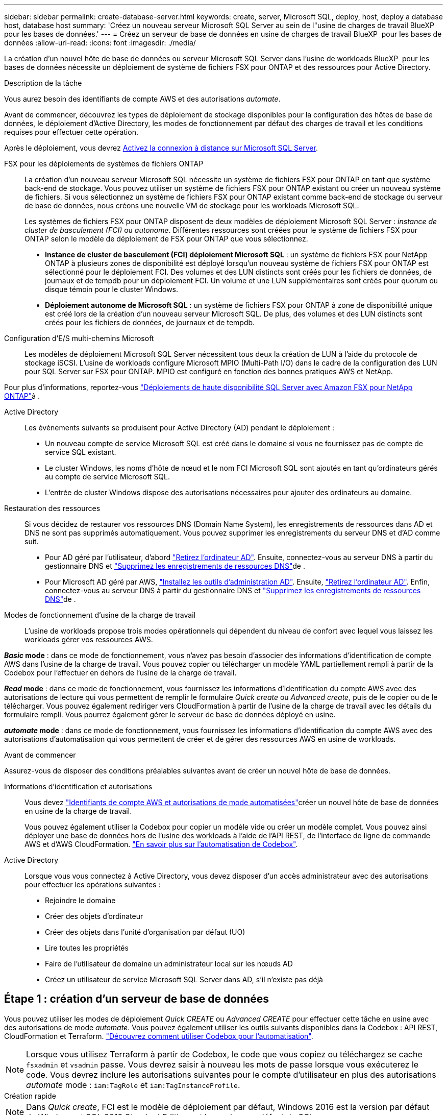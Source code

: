 ---
sidebar: sidebar 
permalink: create-database-server.html 
keywords: create, server, Microsoft SQL, deploy, host, deploy a database host, database host 
summary: 'Créez un nouveau serveur Microsoft SQL Server au sein de l"usine de charges de travail BlueXP  pour les bases de données.' 
---
= Créez un serveur de base de données en usine de charges de travail BlueXP  pour les bases de données
:allow-uri-read: 
:icons: font
:imagesdir: ./media/


[role="lead"]
La création d'un nouvel hôte de base de données ou serveur Microsoft SQL Server dans l'usine de workloads BlueXP  pour les bases de données nécessite un déploiement de système de fichiers FSX pour ONTAP et des ressources pour Active Directory.

.Description de la tâche
Vous aurez besoin des identifiants de compte AWS et des autorisations _automate_.

Avant de commencer, découvrez les types de déploiement de stockage disponibles pour la configuration des hôtes de base de données, le déploiement d'Active Directory, les modes de fonctionnement par défaut des charges de travail et les conditions requises pour effectuer cette opération.

Après le déploiement, vous devrez <<Étape 2 : activez la connexion à distance sur Microsoft SQL Server,Activez la connexion à distance sur Microsoft SQL Server>>.

FSX pour les déploiements de systèmes de fichiers ONTAP:: La création d'un nouveau serveur Microsoft SQL nécessite un système de fichiers FSX pour ONTAP en tant que système back-end de stockage. Vous pouvez utiliser un système de fichiers FSX pour ONTAP existant ou créer un nouveau système de fichiers. Si vous sélectionnez un système de fichiers FSX pour ONTAP existant comme back-end de stockage du serveur de base de données, nous créons une nouvelle VM de stockage pour les workloads Microsoft SQL.
+
--
Les systèmes de fichiers FSX pour ONTAP disposent de deux modèles de déploiement Microsoft SQL Server : _instance de cluster de basculement (FCI)_ ou _autonome_. Différentes ressources sont créées pour le système de fichiers FSX pour ONTAP selon le modèle de déploiement de FSX pour ONTAP que vous sélectionnez.

* *Instance de cluster de basculement (FCI) déploiement Microsoft SQL* : un système de fichiers FSX pour NetApp ONTAP à plusieurs zones de disponibilité est déployé lorsqu'un nouveau système de fichiers FSX pour ONTAP est sélectionné pour le déploiement FCI. Des volumes et des LUN distincts sont créés pour les fichiers de données, de journaux et de tempdb pour un déploiement FCI. Un volume et une LUN supplémentaires sont créés pour quorum ou disque témoin pour le cluster Windows.
* *Déploiement autonome de Microsoft SQL* : un système de fichiers FSX pour ONTAP à zone de disponibilité unique est créé lors de la création d'un nouveau serveur Microsoft SQL. De plus, des volumes et des LUN distincts sont créés pour les fichiers de données, de journaux et de tempdb.


--
Configuration d'E/S multi-chemins Microsoft:: Les modèles de déploiement Microsoft SQL Server nécessitent tous deux la création de LUN à l'aide du protocole de stockage iSCSI. L'usine de workloads configure Microsoft MPIO (Multi-Path I/O) dans le cadre de la configuration des LUN pour SQL Server sur FSX pour ONTAP. MPIO est configuré en fonction des bonnes pratiques AWS et NetApp.


Pour plus d'informations, reportez-vous link:https://aws.amazon.com/blogs/modernizing-with-aws/sql-server-high-availability-amazon-fsx-for-netapp-ontap/["Déploiements de haute disponibilité SQL Server avec Amazon FSX pour NetApp ONTAP"^]à .

Active Directory:: Les événements suivants se produisent pour Active Directory (AD) pendant le déploiement :
+
--
* Un nouveau compte de service Microsoft SQL est créé dans le domaine si vous ne fournissez pas de compte de service SQL existant.
* Le cluster Windows, les noms d'hôte de nœud et le nom FCI Microsoft SQL sont ajoutés en tant qu'ordinateurs gérés au compte de service Microsoft SQL.
* L'entrée de cluster Windows dispose des autorisations nécessaires pour ajouter des ordinateurs au domaine.


--
Restauration des ressources:: Si vous décidez de restaurer vos ressources DNS (Domain Name System), les enregistrements de ressources dans AD et DNS ne sont pas supprimés automatiquement. Vous pouvez supprimer les enregistrements du serveur DNS et d'AD comme suit.
+
--
* Pour AD géré par l'utilisateur, d'abord link:https://learn.microsoft.com/en-us/powershell/module/activedirectory/remove-adcomputer?view=windowsserver2022-ps["Retirez l'ordinateur AD"^]. Ensuite, connectez-vous au serveur DNS à partir du gestionnaire DNS et link:https://learn.microsoft.com/en-us/windows-server/networking/technologies/ipam/delete-dns-resource-records["Supprimez les enregistrements de ressources DNS"^]de .
* Pour Microsoft AD géré par AWS, link:https://docs.aws.amazon.com/directoryservice/latest/admin-guide/ms_ad_install_ad_tools.html["Installez les outils d'administration AD"^]. Ensuite, link:https://learn.microsoft.com/en-us/powershell/module/activedirectory/remove-adcomputer?view=windowsserver2022-ps["Retirez l'ordinateur AD"^]. Enfin, connectez-vous au serveur DNS à partir du gestionnaire DNS et link:https://learn.microsoft.com/en-us/windows-server/networking/technologies/ipam/delete-dns-resource-records["Supprimez les enregistrements de ressources DNS"^]de .


--
Modes de fonctionnement d'usine de la charge de travail:: L'usine de workloads propose trois modes opérationnels qui dépendent du niveau de confort avec lequel vous laissez les workloads gérer vos ressources AWS.


*_Basic_ mode* : dans ce mode de fonctionnement, vous n'avez pas besoin d'associer des informations d'identification de compte AWS dans l'usine de la charge de travail. Vous pouvez copier ou télécharger un modèle YAML partiellement rempli à partir de la Codebox pour l'effectuer en dehors de l'usine de la charge de travail.

*_Read_ mode* : dans ce mode de fonctionnement, vous fournissez les informations d'identification du compte AWS avec des autorisations de lecture qui vous permettent de remplir le formulaire _Quick create_ ou _Advanced create_, puis de le copier ou de le télécharger. Vous pouvez également rediriger vers CloudFormation à partir de l'usine de la charge de travail avec les détails du formulaire rempli. Vous pourrez également gérer le serveur de base de données déployé en usine.

*_automate_ mode* : dans ce mode de fonctionnement, vous fournissez les informations d'identification du compte AWS avec des autorisations d'automatisation qui vous permettent de créer et de gérer des ressources AWS en usine de workloads.

.Avant de commencer
Assurez-vous de disposer des conditions préalables suivantes avant de créer un nouvel hôte de base de données.

Informations d'identification et autorisations:: Vous devez link:https://docs.netapp.com/us-en/workload-setup-admin/add-credentials.html["Identifiants de compte AWS et autorisations de mode automatisées"^]créer un nouvel hôte de base de données en usine de la charge de travail.
+
--
Vous pouvez également utiliser la Codebox pour copier un modèle vide ou créer un modèle complet. Vous pouvez ainsi déployer une base de données hors de l'usine des workloads à l'aide de l'API REST, de l'interface de ligne de commande AWS et d'AWS CloudFormation. link:https://docs.netapp.com/us-en/workload-setup-admin/codebox-automation.html["En savoir plus sur l'automatisation de Codebox"^].

--
Active Directory:: Lorsque vous vous connectez à Active Directory, vous devez disposer d'un accès administrateur avec des autorisations pour effectuer les opérations suivantes :
+
--
* Rejoindre le domaine
* Créer des objets d'ordinateur
* Créer des objets dans l'unité d'organisation par défaut (UO)
* Lire toutes les propriétés
* Faire de l'utilisateur de domaine un administrateur local sur les nœuds AD
* Créez un utilisateur de service Microsoft SQL Server dans AD, s'il n'existe pas déjà


--




== Étape 1 : création d'un serveur de base de données

Vous pouvez utiliser les modes de déploiement _Quick CREATE_ ou _Advanced CREATE_ pour effectuer cette tâche en usine avec des autorisations de mode _automate_. Vous pouvez également utiliser les outils suivants disponibles dans la Codebox : API REST, CloudFormation et Terraform. link:https://docs.netapp.com/us-en/workload-setup-admin/use-codebox.html#how-to-use-codebox["Découvrez comment utiliser Codebox pour l'automatisation"^].


NOTE: Lorsque vous utilisez Terraform à partir de Codebox, le code que vous copiez ou téléchargez se cache `fsxadmin` et `vsadmin` passe. Vous devrez saisir à nouveau les mots de passe lorsque vous exécuterez le code. Vous devrez inclure les autorisations suivantes pour le compte d'utilisateur en plus des autorisations _automate_ mode : `iam:TagRole` et `iam:TagInstanceProfile`.

[role="tabbed-block"]
====
.Création rapide
--

NOTE: Dans _Quick create_, FCI est le modèle de déploiement par défaut, Windows 2016 est la version par défaut de Windows et SQL 2019 Standard Edition est la version par défaut de SQL.

.Étapes
. Connectez-vous à l'aide de l'un des link:https://docs.netapp.com/us-en/workload-setup-admin/console-experiences.html["expériences de la console"^].
. Dans la mosaïque Databases, sélectionnez *Deploy database host*, puis sélectionnez *Microsoft SQL Server* dans le menu déroulant.
. Sélectionnez *création rapide*.
. Sous *paramètres AWS*, fournissez les informations suivantes :
+
.. *Informations d'identification AWS* : sélectionnez les informations d'identification AWS avec des autorisations d'automatisation pour déployer le nouvel hôte de base de données.
+
Les identifiants AWS avec autorisations _automatiser_ permettent à la charge de travail de déployer et de gérer en usine le nouvel hôte de base de données à partir de votre compte AWS dans l'usine de la charge de travail.

+
Les identifiants AWS avec des autorisations _read_ permettent à l'usine de workloads de générer un modèle CloudFormation que vous pouvez utiliser dans la console AWS CloudFormation.

+
Si vous ne disposez pas d'informations d'identification AWS associées à l'usine de la charge de travail et que vous souhaitez créer le nouveau serveur en usine de la charge de travail, suivez *option 1* pour accéder à la page informations d'identification. Ajoutez manuellement les informations d'identification et les autorisations requises pour _automate_ mode pour les charges de travail de la base de données.

+
Si vous souhaitez remplir le formulaire Créer un nouveau serveur en usine de charges de travail afin de télécharger un modèle de fichier YAML complet pour le déploiement dans AWS CloudFormation, suivez *option 2* pour vous assurer que vous disposez des autorisations requises pour créer le nouveau serveur dans AWS CloudFormation. Ajoutez manuellement les informations d'identification et les autorisations requises pour _read_ mode pour les charges de travail de base de données.

+
Vous pouvez également télécharger un modèle de fichier YAML partiellement rempli à partir de la Codebox pour créer la pile en dehors de l'usine de la charge de travail sans informations d'identification ni autorisations. Sélectionnez *CloudFormation* dans la liste déroulante de la zone de code pour télécharger le fichier YAML.

.. *Région et VPC* : sélectionnez une région et un réseau VPC.
+
Assurez-vous que les groupes de sécurité d'un noeud final d'interface existant autorisent l'accès au protocole HTTPS (443) aux sous-réseaux sélectionnés.

+
Terminaux de l'interface de services AWS (SQS, FSX, EC2, CloudWatch, CloudFormation, SSM) et le noeud final de la passerelle S3 sont créés pendant le déploiement s'ils sont introuvables.

+
Les attributs DNS VPC `EnableDnsSupport` et `EnableDnsHostnames` sont modifiés pour activer la résolution de l'adresse du terminal s'ils ne sont pas déjà définis sur `true`.

.. *Zones de disponibilité* : sélectionnez les zones de disponibilité et les sous-réseaux en fonction du modèle de déploiement de l'instance de cluster de basculement (FCI).
+

NOTE: Les déploiements ici ne sont pris en charge que sur plusieurs zones de disponibilité (MAZ) FSX pour les configurations ONTAP.

+
... Dans le champ *Configuration du cluster - nœud 1*, sélectionnez la zone de disponibilité principale de la configuration MAZ FSX pour ONTAP dans le menu déroulant *zone de disponibilité* et un sous-réseau dans la zone de disponibilité principale dans le menu déroulant *sous-réseau*.
... Dans le champ *Configuration du cluster - nœud 2*, sélectionnez la zone de disponibilité secondaire pour la configuration MAZ FSX pour ONTAP dans le menu déroulant *zone de disponibilité* et un sous-réseau dans la zone de disponibilité secondaire dans le menu déroulant *sous-réseau*.




. Sous *Paramètres de l'application*, entrez un nom d'utilisateur et un mot de passe pour *informations d'identification de la base de données*.
. Sous *connectivité*, fournissez les informations suivantes :
+
.. *Paire de clés* : sélectionnez une paire de clés.
.. *Active Directory* :
+
... Dans le champ *Nom de domaine*, sélectionnez ou entrez un nom pour le domaine.
+
.... Pour les Active Directory gérés par AWS, les noms de domaine apparaissent dans le menu déroulant.
.... Pour un Active Directory géré par l'utilisateur, entrez un nom dans le champ *Rechercher et Ajouter*, puis cliquez sur *Ajouter*.


... Dans le champ *DNS address*, entrez l'adresse IP DNS du domaine. Vous pouvez ajouter jusqu'à 3 adresses IP.
+
Pour les répertoires actifs gérés par AWS, les adresses IP DNS apparaissent dans le menu déroulant.

... Dans le champ *Nom d'utilisateur*, entrez le nom d'utilisateur du domaine Active Directory.
... Dans le champ *Mot de passe*, entrez un mot de passe pour le domaine Active Directory.




. Sous *Paramètres d'infrastructure*, fournissez les informations suivantes :
+
.. *FSX pour système ONTAP* : créez un nouveau système de fichiers FSX pour ONTAP ou utilisez un système de fichiers FSX pour ONTAP existant.
+
... *Créer une nouvelle FSX pour ONTAP* : entrez le nom d'utilisateur et le mot de passe.
+
Un nouveau système de fichiers FSX pour ONTAP peut ajouter 30 minutes ou plus de temps d'installation.

... *Sélectionnez une FSX pour ONTAP* existante : sélectionnez le nom de FSX pour ONTAP dans le menu déroulant et entrez un nom d'utilisateur et un mot de passe pour le système de fichiers.
+
Pour les systèmes de fichiers FSX for ONTAP existants, vérifiez les points suivants :

+
**** Le groupe de routage rattaché à FSX pour ONTAP permet d'utiliser les routes vers les sous-réseaux pour le déploiement.
**** Le groupe de sécurité autorise le trafic à partir des sous-réseaux utilisés pour le déploiement, en particulier les ports TCP HTTPS (443) et iSCSI (3260).




.. *Taille du lecteur de données* : entrez la capacité du lecteur de données et sélectionnez l'unité de capacité.


. Résumé :
+
.. *Prévisualisation par défaut* : consultez les configurations par défaut définies par création rapide.
.. *Coût estimé* : fournit une estimation des frais que vous pourriez engager si vous avez déployé les ressources indiquées.


. Cliquez sur *Créer*.
+
Sinon, si vous souhaitez modifier l'un de ces paramètres par défaut maintenant, créez le serveur de base de données avec Advanced create.

+
Vous pouvez également sélectionner *Enregistrer la configuration* pour déployer l'hôte ultérieurement.



--
.Création avancée
--
.Étapes
. Connectez-vous à l'aide de l'un des link:https://docs.netapp.com/us-en/workload-setup-admin/console-experiences.html["expériences de la console"^].
. Dans la mosaïque Databases, sélectionnez *Deploy database host*, puis sélectionnez *Microsoft SQL Server* dans le menu déroulant.
. Sélectionnez *création avancée*.
. Pour *modèle de déploiement*, sélectionnez *instance de cluster de basculement* ou *instance unique*.
. Sous *paramètres AWS*, fournissez les informations suivantes :
+
.. *Informations d'identification AWS* : sélectionnez les informations d'identification AWS avec des autorisations d'automatisation pour déployer le nouvel hôte de base de données.
+
Les identifiants AWS avec autorisations _automatiser_ permettent à la charge de travail de déployer et de gérer en usine le nouvel hôte de base de données à partir de votre compte AWS dans l'usine de la charge de travail.

+
Les identifiants AWS avec des autorisations _read_ permettent à l'usine de workloads de générer un modèle CloudFormation que vous pouvez utiliser dans la console AWS CloudFormation.

+
Si vous ne disposez pas d'informations d'identification AWS associées à l'usine de la charge de travail et que vous souhaitez créer le nouveau serveur en usine de la charge de travail, suivez *option 1* pour accéder à la page informations d'identification. Ajoutez manuellement les informations d'identification et les autorisations requises pour _automate_ mode pour les charges de travail de la base de données.

+
Si vous souhaitez remplir le formulaire Créer un nouveau serveur en usine de charges de travail afin de télécharger un modèle de fichier YAML complet pour le déploiement dans AWS CloudFormation, suivez *option 2* pour vous assurer que vous disposez des autorisations requises pour créer le nouveau serveur dans AWS CloudFormation. Ajoutez manuellement les informations d'identification et les autorisations requises pour _read_ mode pour les charges de travail de base de données.

+
Vous pouvez également télécharger un modèle de fichier YAML partiellement rempli à partir de la Codebox pour créer la pile en dehors de l'usine de la charge de travail sans informations d'identification ni autorisations. Sélectionnez *CloudFormation* dans la liste déroulante de la zone de code pour télécharger le fichier YAML.

.. *Région et VPC* : sélectionnez une région et un réseau VPC.
+
Assurez-vous que les groupes de sécurité d'un noeud final d'interface existant autorisent l'accès au protocole HTTPS (443) aux sous-réseaux sélectionnés.

+
Terminaux de l'interface de services AWS (SQS, FSX, EC2, CloudWatch, formation du cloud, SSM) et le noeud final de la passerelle S3 sont créés lors du déploiement s'ils sont introuvables.

+
Les attributs DNS VPC `EnableDnsSupport` et `EnableDnsHostnames` sont modifiés pour activer la résolution de l'adresse du point de terminaison si ce n'est pas déjà fait sur `true`.

.. *Zones de disponibilité* : sélectionnez les zones de disponibilité et les sous-réseaux en fonction du modèle de déploiement que vous avez sélectionné.
+

NOTE: Les déploiements ici ne sont pris en charge que sur plusieurs zones de disponibilité (MAZ) FSX pour les configurations ONTAP.

+
Les sous-réseaux ne doivent pas partager la même table de routage pour la haute disponibilité.

+
Pour les déploiements à instance unique::
+
--
... Dans le champ *Configuration du cluster - nœud 1*, sélectionnez une zone de disponibilité dans le menu déroulant *zone de disponibilité* et un sous-réseau dans le menu déroulant *sous-réseau*.


--
Pour les déploiements FCI::
+
--
... Dans le champ *Configuration du cluster - nœud 1*, sélectionnez la zone de disponibilité principale de la configuration MAZ FSX pour ONTAP dans le menu déroulant *zone de disponibilité* et un sous-réseau dans la zone de disponibilité principale dans le menu déroulant *sous-réseau*.
... Dans le champ *Configuration du cluster - nœud 2*, sélectionnez la zone de disponibilité secondaire pour la configuration MAZ FSX pour ONTAP dans le menu déroulant *zone de disponibilité* et un sous-réseau dans la zone de disponibilité secondaire dans le menu déroulant *sous-réseau*.


--


.. *Groupe de sécurité* : sélectionnez un groupe de sécurité existant ou créez un nouveau groupe de sécurité.
+
Trois groupes de sécurité sont rattachés aux nœuds SQL (instances EC2) lors du déploiement du nouveau serveur.

+
... Un groupe de sécurité de la charge de travail est créé pour autoriser les ports et les protocoles requis pour les communications de cluster Microsoft SQL et Windows sur les nœuds.
... Dans le cas d'Active Directory géré par AWS, le groupe de sécurité rattaché au service d'annuaire est automatiquement ajouté aux nœuds Microsoft SQL pour permettre la communication avec Active Directory.
... Pour un système de fichiers FSX for ONTAP existant, le groupe de sécurité qui lui est associé est automatiquement ajouté aux nœuds SQL qui permettent la communication avec le système de fichiers. Lorsqu'un nouveau système FSX pour ONTAP est créé, un nouveau groupe de sécurité est créé pour le système de fichiers FSX pour ONTAP et le même groupe de sécurité est également rattaché aux nœuds SQL.
+
Pour un Active Directory géré par l'utilisateur, assurez-vous que le groupe de sécurité configuré sur l'instance AD autorise le trafic à partir des sous-réseaux utilisés pour le déploiement. Le groupe de sécurité doit permettre la communication avec les contrôleurs de domaine Active Directory à partir des sous-réseaux où les instances EC2 pour Microsoft SQL sont configurées.





. Sous *Paramètres de l'application*, fournissez les informations suivantes :
+
.. Sous *SQL Server install type*, sélectionnez *License Incomed ami* ou *Use custom ami*.
+
... Si vous sélectionnez *Licence avec ami*, fournissez les informations suivantes :
+
.... *Système d'exploitation* : sélectionnez *Windows Server 2016*, *Windows Server 2019* ou *Windows Server 2022*.
.... *Édition de la base de données* : sélectionnez *SQL Server Standard Edition* ou *SQL Server Enterprise Edition*.
.... *Version de la base de données* : sélectionnez *SQL Server 2016*, *SQL Server 2019* ou *SQL Server 2022*.
.... *Ami SQL Server* : sélectionnez une ami SQL Server dans le menu déroulant.


... Si vous sélectionnez *utiliser ami personnalisé*, sélectionnez un ami dans le menu déroulant.


.. *Classement SQL Server* : sélectionnez un jeu de classement pour le serveur.
+

NOTE: Si le jeu de classement sélectionné n'est pas compatible avec l'installation, nous vous recommandons de sélectionner le classement par défaut « SQL_Latin1_General_CP1_ci_AS ».

.. *Nom de la base de données* : entrez le nom du cluster de base de données.
.. *Informations d'identification de la base de données* : saisissez un nom d'utilisateur et un mot de passe pour un nouveau compte de service ou utilisez les informations d'identification de compte de service existantes dans Active Directory.


. Sous *connectivité*, fournissez les informations suivantes :
+
.. *Paire de clés* : sélectionnez une paire de clés pour vous connecter en toute sécurité à votre instance.
.. *Active Directory* : fournissez les détails Active Directory suivants :
+
... Dans le champ *Nom de domaine*, sélectionnez ou entrez un nom pour le domaine.
+
.... Pour les Active Directory gérés par AWS, les noms de domaine apparaissent dans le menu déroulant.
.... Pour un Active Directory géré par l'utilisateur, entrez un nom dans le champ *Rechercher et Ajouter*, puis cliquez sur *Ajouter*.


... Dans le champ *DNS address*, entrez l'adresse IP DNS du domaine. Vous pouvez ajouter jusqu'à 3 adresses IP.
+
Pour les répertoires actifs gérés par AWS, les adresses IP DNS apparaissent dans le menu déroulant.

... Dans le champ *Nom d'utilisateur*, entrez le nom d'utilisateur du domaine Active Directory.
... Dans le champ *Mot de passe*, entrez un mot de passe pour le domaine Active Directory.




. Sous *Paramètres d'infrastructure*, fournissez les informations suivantes :
+
.. *Type d'instance DB* : sélectionnez le type d'instance de base de données dans le menu déroulant.
.. *FSX pour système ONTAP* : créez un nouveau système de fichiers FSX pour ONTAP ou utilisez un système de fichiers FSX pour ONTAP existant.
+
... *Créer une nouvelle FSX pour ONTAP* : entrez le nom d'utilisateur et le mot de passe.
+
Un nouveau système de fichiers FSX pour ONTAP peut ajouter 30 minutes ou plus de temps d'installation.

... *Sélectionnez une FSX pour ONTAP* existante : sélectionnez le nom de FSX pour ONTAP dans le menu déroulant et entrez un nom d'utilisateur et un mot de passe pour le système de fichiers.
+
Pour les systèmes de fichiers FSX for ONTAP existants, vérifiez les points suivants :

+
**** Le groupe de routage rattaché à FSX pour ONTAP permet d'utiliser les routes vers les sous-réseaux pour le déploiement.
**** Le groupe de sécurité autorise le trafic à partir des sous-réseaux utilisés pour le déploiement, en particulier les ports TCP HTTPS (443) et iSCSI (3260).




.. *Règle Snapshot* : activée par défaut. Les snapshots sont pris tous les jours et disposent d'une période de conservation de 7 jours.
+
Les snapshots sont attribués aux volumes créés pour les charges de travail SQL.

.. *Taille du lecteur de données* : entrez la capacité du lecteur de données et sélectionnez l'unité de capacité.
.. *IOPS approvisionnées* : sélectionnez *automatique* ou *utilisateur-provisionné*. Si vous sélectionnez *utilisateur-provisionné*, entrez la valeur d'IOPS.
.. *Capacité de débit* : sélectionnez la capacité de débit dans le menu déroulant.
+
Dans certaines régions, vous pouvez sélectionner une capacité de débit de 4 Gbit/s. Pour provisionner une capacité de débit de 4 Gbit/s, votre système de fichiers FSX for ONTAP doit être configuré avec une capacité de stockage SSD d'au moins 5,120 Gio et 160,000 IOPS SSD.

.. *Cryptage* : sélectionnez une clé de votre compte ou une clé d'un autre compte. Vous devez entrer la clé de cryptage ARN d'un autre compte.
+
Les clés de chiffrement personnalisées FSX pour ONTAP ne sont pas répertoriées en fonction de l'applicabilité du service. Sélectionnez une clé de chiffrement FSX appropriée. Les clés de chiffrement non-FSX entraînent un échec de la création du serveur.

+
Les clés gérées par AWS sont filtrées en fonction de l'applicabilité du service.

.. *Tags*: Vous pouvez éventuellement ajouter jusqu'à 40 tags.
.. *Simple notification Service* : vous pouvez éventuellement activer le service SNS (simple notification Service) pour cette configuration en sélectionnant une rubrique SNS pour Microsoft SQL Server dans le menu déroulant.
+
... Activez le service de notification simple.
... Sélectionnez un ARN dans le menu déroulant.


.. *Surveillance de CloudWatch* : vous pouvez éventuellement activer la surveillance de CloudWatch.
+
Nous vous recommandons d'activer CloudWatch pour le débogage en cas de défaillance. Les événements qui apparaissent dans la console AWS CloudFormation sont de haut niveau et ne spécifient pas la cause première. Tous les journaux détaillés sont enregistrés dans le `C:\cfn\logs` dossier des instances EC2.

+
Dans CloudWatch, un groupe de journaux est créé avec le nom de la pile. Un flux de journaux pour chaque noeud de validation et noeud SQL apparaît sous le groupe de journaux. CloudWatch affiche la progression du script et fournit des informations pour vous aider à comprendre si et quand le déploiement échoue.

.. *Annulation de ressources* : cette fonction n'est pas prise en charge actuellement.


. Récapitulatif
+
.. *Coût estimé* : fournit une estimation des frais que vous pourriez engager si vous avez déployé les ressources indiquées.


. Cliquez sur *Créer* pour déployer le nouvel hôte de base de données.
+
Vous pouvez également enregistrer la configuration.



--
====


== Étape 2 : activez la connexion à distance sur Microsoft SQL Server

Une fois le serveur déployé, l'usine de la charge de travail n'active pas la connexion à distance sur Microsoft SQL Server. Pour activer la connexion à distance, procédez comme suit.

.Étapes
. Utilisez l'identité de l'ordinateur pour NTLM en vous référant à link:https://learn.microsoft.com/en-us/previous-versions/windows/it-pro/windows-10/security/threat-protection/security-policy-settings/network-security-allow-local-system-to-use-computer-identity-for-ntlm["Sécurité réseau : autoriser le système local à utiliser l'identité de l'ordinateur pour NTLM"^] dans la documentation Microsoft.
. Vérifiez la configuration du port dynamique en vous reportant à la section link:https://learn.microsoft.com/en-us/troubleshoot/sql/database-engine/connect/network-related-or-instance-specific-error-occurred-while-establishing-connection["Une erreur liée au réseau ou spécifique à une instance s'est produite lors de l'établissement d'une connexion à SQL Server"] de la documentation Microsoft.
. Autorisez l'adresse IP ou le sous-réseau du client requis dans le groupe de sécurité.


.Et la suite
Maintenant vous pouvez link:create-database.html["Créez une base de données en usine de workloads BlueXP  pour les bases de données"].
